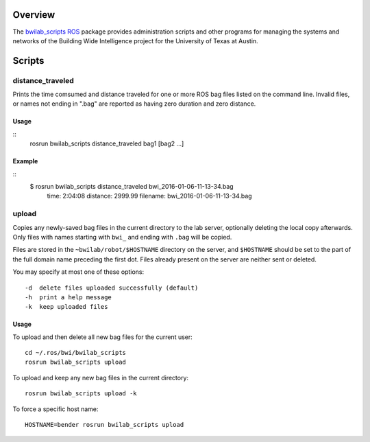 Overview
========

The `bwilab_scripts`_ ROS_ package provides administration scripts and
other programs for managing the systems and networks of the Building
Wide Intelligence project for the University of Texas at Austin.

Scripts
=======

distance_traveled
-----------------

Prints the time comsumed and distance traveled for one or more ROS bag
files listed on the command line. Invalid files, or names not ending
in ".bag" are reported as having zero duration and zero distance.

Usage
'''''
::
    rosrun bwilab_scripts distance_traveled bag1 [bag2 ...]

Example
'''''''
::
    $ rosrun bwilab_scripts distance_traveled bwi_2016-01-06-11-13-34.bag  
      time: 2:04:08  distance: 2999.99  filename: bwi_2016-01-06-11-13-34.bag

upload
------

Copies any newly-saved bag files in the current directory to the lab
server, optionally deleting the local copy afterwards. Only files with
names starting with ``bwi_`` and ending with ``.bag`` will be copied.

Files are stored in the ``~bwilab/robot/$HOSTNAME`` directory on the
server, and ``$HOSTNAME`` should be set to the part of the full domain
name preceding the first dot.  Files already present on the server are
neither sent or deleted.

You may specify at most one of these options::

    -d  delete files uploaded successfully (default)
    -h  print a help message
    -k  keep uploaded files

Usage
'''''

To upload and then delete all new bag files for the current user::

    cd ~/.ros/bwi/bwilab_scripts
    rosrun bwilab_scripts upload

To upload and keep any new bag files in the current directory::

    rosrun bwilab_scripts upload -k

To force a specific host name::

    HOSTNAME=bender rosrun bwilab_scripts upload


.. _`bwilab_scripts`: http://wiki.ros.org/bwilab_scripts
.. _ROS: http:/ros.org
.. _`rosbag`: http://wiki.ros.org/rosbag
